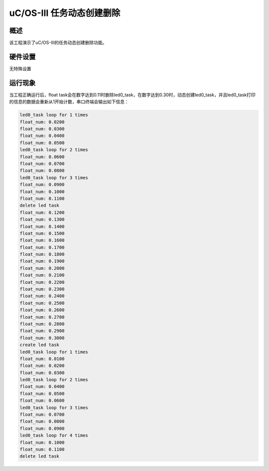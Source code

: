 .. _uc_os_iii_task_dynamic_create_delete:

uC/OS-III 任务动态创建删除
====================================

概述
------

该工程演示了uC/OS-III的任务动态创建删除功能。

硬件设置
------------

无特殊设置

运行现象
------------

当工程正确运行后，float task会在数字达到0.11时删除led0_task，在数字达到0.30时，动态创建led0_task，并且led0_task打印的信息的数据会重新从1开始计数，串口终端会输出如下信息：

.. code-block:: console

   led0_task loop for 1 times
   float_num: 0.0200
   float_num: 0.0300
   float_num: 0.0400
   float_num: 0.0500
   led0_task loop for 2 times
   float_num: 0.0600
   float_num: 0.0700
   float_num: 0.0800
   led0_task loop for 3 times
   float_num: 0.0900
   float_num: 0.1000
   float_num: 0.1100
   delete led task
   float_num: 0.1200
   float_num: 0.1300
   float_num: 0.1400
   float_num: 0.1500
   float_num: 0.1600
   float_num: 0.1700
   float_num: 0.1800
   float_num: 0.1900
   float_num: 0.2000
   float_num: 0.2100
   float_num: 0.2200
   float_num: 0.2300
   float_num: 0.2400
   float_num: 0.2500
   float_num: 0.2600
   float_num: 0.2700
   float_num: 0.2800
   float_num: 0.2900
   float_num: 0.3000
   create led task
   led0_task loop for 1 times
   float_num: 0.0100
   float_num: 0.0200
   float_num: 0.0300
   led0_task loop for 2 times
   float_num: 0.0400
   float_num: 0.0500
   float_num: 0.0600
   led0_task loop for 3 times
   float_num: 0.0700
   float_num: 0.0800
   float_num: 0.0900
   led0_task loop for 4 times
   float_num: 0.1000
   float_num: 0.1100
   delete led task

